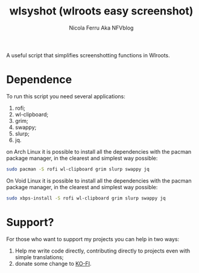 #+author: Nicola Ferru Aka NFVblog
#+title: wlsyshot (wlroots easy screenshot)

A useful script that simplifies screenshotting functions in Wlroots.

* Dependence
To run this script you need several applications:
 1) rofi;
 2) wl-clipboard;
 3) grim;
 4) swappy;
 5) slurp;
 6) jq.
on Arch Linux it is possible to install all the dependencies with the pacman package manager, in the clearest and simplest way possible:
#+begin_src bash
  sudo pacman -S rofi wl-clipboard grim slurp swappy jq 
#+end_src
On Void Linux it is possible to install all the dependencies with the pacman package manager, in the clearest and simplest way possible:
#+begin_src bash
  sudo xbps-install -S rofi wl-clipboard grim slurp swappy jq
#+end_src

* Support?
For those who want to support my projects you can help in two ways:
 1) Help me write code directly, contributing directly to projects even with simple translations;
 2) donate some change to [[https://ko-fi.com/nfvblog][KO-FI]].

